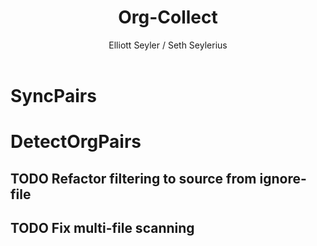 #+title: Org-Collect
#+author: Elliott Seyler / Seth Seylerius

* SyncPairs

* DetectOrgPairs

** TODO Refactor filtering to source from ignore-file

** TODO Fix multi-file scanning
